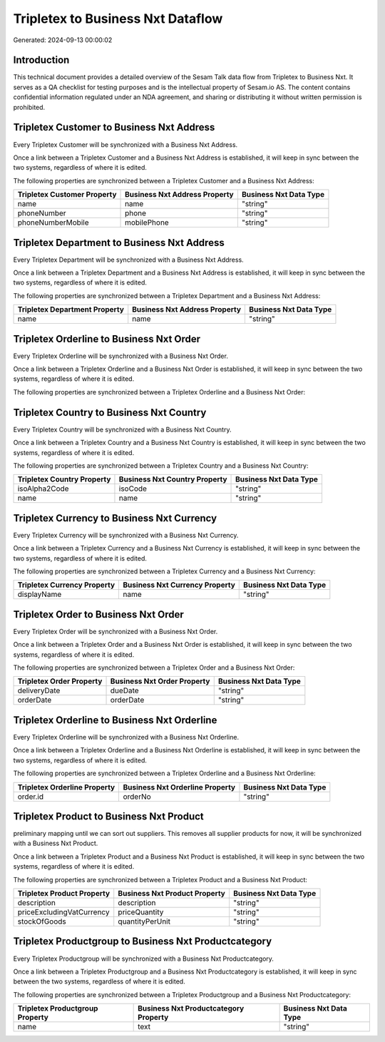 ==================================
Tripletex to Business Nxt Dataflow
==================================

Generated: 2024-09-13 00:00:02

Introduction
------------

This technical document provides a detailed overview of the Sesam Talk data flow from Tripletex to Business Nxt. It serves as a QA checklist for testing purposes and is the intellectual property of Sesam.io AS. The content contains confidential information regulated under an NDA agreement, and sharing or distributing it without written permission is prohibited.

Tripletex Customer to Business Nxt Address
------------------------------------------
Every Tripletex Customer will be synchronized with a Business Nxt Address.

Once a link between a Tripletex Customer and a Business Nxt Address is established, it will keep in sync between the two systems, regardless of where it is edited.

The following properties are synchronized between a Tripletex Customer and a Business Nxt Address:

.. list-table::
   :header-rows: 1

   * - Tripletex Customer Property
     - Business Nxt Address Property
     - Business Nxt Data Type
   * - name
     - name
     - "string"
   * - phoneNumber
     - phone
     - "string"
   * - phoneNumberMobile
     - mobilePhone
     - "string"


Tripletex Department to Business Nxt Address
--------------------------------------------
Every Tripletex Department will be synchronized with a Business Nxt Address.

Once a link between a Tripletex Department and a Business Nxt Address is established, it will keep in sync between the two systems, regardless of where it is edited.

The following properties are synchronized between a Tripletex Department and a Business Nxt Address:

.. list-table::
   :header-rows: 1

   * - Tripletex Department Property
     - Business Nxt Address Property
     - Business Nxt Data Type
   * - name
     - name
     - "string"


Tripletex Orderline to Business Nxt Order
-----------------------------------------
Every Tripletex Orderline will be synchronized with a Business Nxt Order.

Once a link between a Tripletex Orderline and a Business Nxt Order is established, it will keep in sync between the two systems, regardless of where it is edited.

The following properties are synchronized between a Tripletex Orderline and a Business Nxt Order:

.. list-table::
   :header-rows: 1

   * - Tripletex Orderline Property
     - Business Nxt Order Property
     - Business Nxt Data Type


Tripletex Country to Business Nxt Country
-----------------------------------------
Every Tripletex Country will be synchronized with a Business Nxt Country.

Once a link between a Tripletex Country and a Business Nxt Country is established, it will keep in sync between the two systems, regardless of where it is edited.

The following properties are synchronized between a Tripletex Country and a Business Nxt Country:

.. list-table::
   :header-rows: 1

   * - Tripletex Country Property
     - Business Nxt Country Property
     - Business Nxt Data Type
   * - isoAlpha2Code
     - isoCode
     - "string"
   * - name
     - name
     - "string"


Tripletex Currency to Business Nxt Currency
-------------------------------------------
Every Tripletex Currency will be synchronized with a Business Nxt Currency.

Once a link between a Tripletex Currency and a Business Nxt Currency is established, it will keep in sync between the two systems, regardless of where it is edited.

The following properties are synchronized between a Tripletex Currency and a Business Nxt Currency:

.. list-table::
   :header-rows: 1

   * - Tripletex Currency Property
     - Business Nxt Currency Property
     - Business Nxt Data Type
   * - displayName
     - name
     - "string"


Tripletex Order to Business Nxt Order
-------------------------------------
Every Tripletex Order will be synchronized with a Business Nxt Order.

Once a link between a Tripletex Order and a Business Nxt Order is established, it will keep in sync between the two systems, regardless of where it is edited.

The following properties are synchronized between a Tripletex Order and a Business Nxt Order:

.. list-table::
   :header-rows: 1

   * - Tripletex Order Property
     - Business Nxt Order Property
     - Business Nxt Data Type
   * - deliveryDate
     - dueDate
     - "string"
   * - orderDate
     - orderDate
     - "string"


Tripletex Orderline to Business Nxt Orderline
---------------------------------------------
Every Tripletex Orderline will be synchronized with a Business Nxt Orderline.

Once a link between a Tripletex Orderline and a Business Nxt Orderline is established, it will keep in sync between the two systems, regardless of where it is edited.

The following properties are synchronized between a Tripletex Orderline and a Business Nxt Orderline:

.. list-table::
   :header-rows: 1

   * - Tripletex Orderline Property
     - Business Nxt Orderline Property
     - Business Nxt Data Type
   * - order.id
     - orderNo
     - "string"


Tripletex Product to Business Nxt Product
-----------------------------------------
preliminary mapping until we can sort out suppliers. This removes all supplier products for now, it  will be synchronized with a Business Nxt Product.

Once a link between a Tripletex Product and a Business Nxt Product is established, it will keep in sync between the two systems, regardless of where it is edited.

The following properties are synchronized between a Tripletex Product and a Business Nxt Product:

.. list-table::
   :header-rows: 1

   * - Tripletex Product Property
     - Business Nxt Product Property
     - Business Nxt Data Type
   * - description
     - description
     - "string"
   * - priceExcludingVatCurrency
     - priceQuantity
     - "string"
   * - stockOfGoods
     - quantityPerUnit
     - "string"


Tripletex Productgroup to Business Nxt Productcategory
------------------------------------------------------
Every Tripletex Productgroup will be synchronized with a Business Nxt Productcategory.

Once a link between a Tripletex Productgroup and a Business Nxt Productcategory is established, it will keep in sync between the two systems, regardless of where it is edited.

The following properties are synchronized between a Tripletex Productgroup and a Business Nxt Productcategory:

.. list-table::
   :header-rows: 1

   * - Tripletex Productgroup Property
     - Business Nxt Productcategory Property
     - Business Nxt Data Type
   * - name
     - text
     - "string"

